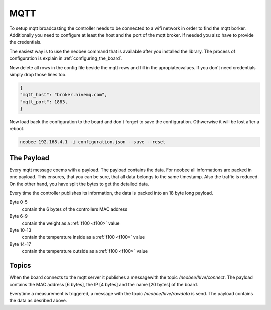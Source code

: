 MQTT
====

To setup mqtt broadcasting the controller needs to be
connected to a wifi network in order to find the mqtt borker.
Additionally you need to configure at least the host and the
port of the mqtt broker. If needed you also have to provide
the credentials.

The easiest way is to use the neobee command that is available
after you installed the library. The process of configuration is
explain in :ref:`configuring_the_board`.

Now delete all rows in the config file beside the mqtt rows and fill
in the apropiatecvalues. If you don't need credentials simply drop
those lines too.

.. code-block:: json

    {
    "mqtt_host": "broker.hivemq.com",
    "mqtt_port": 1883,
    }

Now load back the configuration to the board and don't forget to save
the configuration. Othwerwise it will be lost after a reboot.

.. code-block:: bash

    neobee 192.168.4.1 -i configuration.json --save --reset


The Payload
-----------

Every mqtt message coems with a payload. The payload contains the
data. For neobee all informations are packed in one payload. This
ensures, that you can be sure, that all data belongs to the same
timestamp. Also the traffic is reduced. On the other hand, you have
split the bytes to get the detailed data.

Every time the controller publishes its information, the data
is packed into an 18 byte long payload.

Byte 0-5
    contain the 6 bytes of the controllers MAC address

Byte 6-9
    contain the weight as a :ref:`f100 <f100>` value

Byte 10-13
    contain the temperature inside as a :ref:`f100 <f100>` value

Byte 14-17
    contain the temperature outside as a :ref:`f100 <f100>` value


Topics
------

When the board connects to the mqtt server it publishes a messagewith
the topic `/neobee/hive/connect`. The payload contains the MAC address
[6 bytes], the IP [4 bytes] and the name [20 bytes] of the board.

Everytime a measurement is triggered, a message with the topic `/neobee/hive/rawdata`
is send. The payload contains the data as desribed above.
